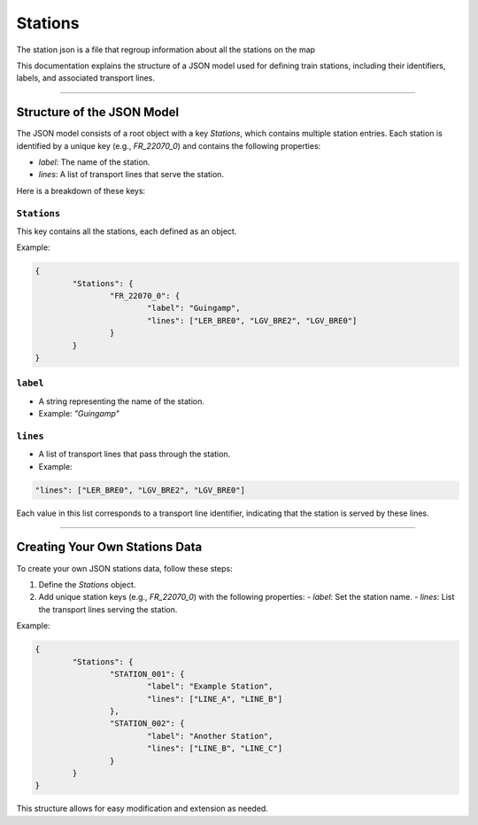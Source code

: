 Stations
========

The station json is a file that regroup information about all the stations on the map

This documentation explains the structure of a JSON model used for defining train stations, including their identifiers, labels, and associated transport lines.

---------------------

Structure of the JSON Model
---------------------------

The JSON model consists of a root object with a key `Stations`, which contains multiple station entries. Each station is identified by a unique key (e.g., `FR_22070_0`) and contains the following properties:

- `label`: The name of the station.
- `lines`: A list of transport lines that serve the station.

Here is a breakdown of these keys:

``Stations``
++++++++++++

This key contains all the stations, each defined as an object.

Example:

.. code-block:: json

	{
		"Stations": {
			"FR_22070_0": {
				"label": "Guingamp",
				"lines": ["LER_BRE0", "LGV_BRE2", "LGV_BRE0"]
			}
		}
	}


``label``
++++++++++++

- A string representing the name of the station.
- Example: `"Guingamp"`

``lines``
++++++++++++

- A list of transport lines that pass through the station.
- Example:

.. code-block:: json

	"lines": ["LER_BRE0", "LGV_BRE2", "LGV_BRE0"]


Each value in this list corresponds to a transport line identifier, indicating that the station is served by these lines.

---------------------

Creating Your Own Stations Data
----------------------------------

To create your own JSON stations data, follow these steps:

1. Define the `Stations` object.
2. Add unique station keys (e.g., `FR_22070_0`) with the following properties:
   - `label`: Set the station name.
   - `lines`: List the transport lines serving the station.


Example:

.. code-block:: json

	{
		"Stations": {
			"STATION_001": {
				"label": "Example Station",
				"lines": ["LINE_A", "LINE_B"]
			},
			"STATION_002": {
				"label": "Another Station",
				"lines": ["LINE_B", "LINE_C"]
			}
		}
	}


This structure allows for easy modification and extension as needed.

